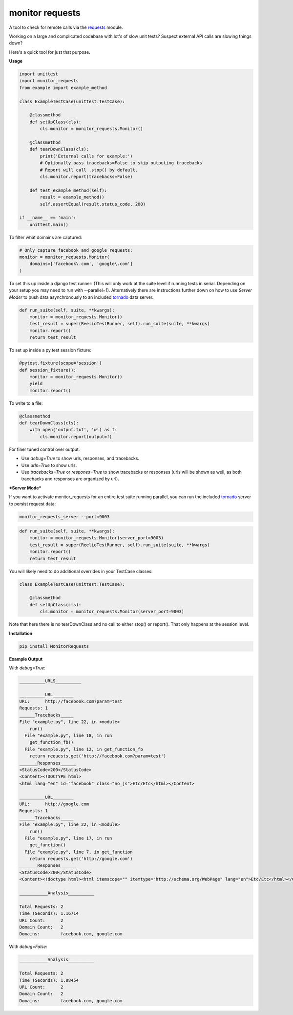 monitor requests
================

|Build Status| |PyPI|

A tool to check for remote calls via the `requests`_ module.

Working on a large and complicated codebase with lot's of slow unit tests?
Suspect external API calls are slowing things down?

Here's a quick tool for just that purpose.

**Usage**

.. code:: python

    import unittest
    import monitor_requests
    from example import example_method

    class ExampleTestCase(unittest.TestCase):

        @classmethod
        def setUpClass(cls):
            cls.monitor = monitor_requests.Monitor()

        @classmethod
        def tearDownClass(cls):
            print('External calls for example:')
            # Optionally pass tracebacks=False to skip outputing tracebacks
            # Report will call .stop() by default.
            cls.monitor.report(tracebacks=False)

        def test_example_method(self):
            result = example_method()
            self.assertEqual(result.status_code, 200)

    if __name__ == 'main':
        unittest.main()


To filter what domains are captured:

.. code:: python

    # Only capture facebook and google requests:
    monitor = monitor_requests.Monitor(
        domains=['facebook\.com', 'google\.com']
    )

To set this up inside a django test runner:
(This will only work at the suite level if running tests in serial. Depending on your setup you may need to run with --parallel=1). Alternatively there are instructions further down on how to use `Server Moder` to push data asynchronously to an included `tornado`_ data server.

.. code:: python

    def run_suite(self, suite, **kwargs):
        monitor = monitor_requests.Monitor()
        test_result = super(ReelioTestRunner, self).run_suite(suite, **kwargs)
        monitor.report()
        return test_result

To set up inside a py.test session fixture:

.. code:: python

    @pytest.fixture(scope='session')
    def session_fixture():
        monitor = monitor_requests.Monitor()
        yield
        monitor.report()

To write to a file:

.. code:: python

        @classmethod
        def tearDownClass(cls):
            with open('output.txt', 'w') as f:
                cls.monitor.report(output=f)

For finer tuned control over output:

* Use `debug=True` to show urls, responses, and tracebacks.
* Use `urls=True` to show urls.
* Use `tracebacks=True` or `respones=True` to show tracebacks or responses (urls will be shown as well, as both tracebacks and responses are organized by url).

***Server Mode***

If you want to activate monitor_requests for an entire test suite running parallel, you can run the included `tornado`_ server to persist request data:

.. code:: bash

    monitor_requests_server --port=9003

.. code:: python

    def run_suite(self, suite, **kwargs):
        monitor = monitor_requests.Monitor(server_port=9003)
        test_result = super(ReelioTestRunner, self).run_suite(suite, **kwargs)
        monitor.report()
        return test_result

You will likely need to do additional overrides in your TestCase classes:

.. code:: python

    class ExampleTestCase(unittest.TestCase):

        @classmethod
        def setUpClass(cls):
            cls.monitor = monitor_requests.Monitor(server_port=9003)

Note that here there is no tearDownClass and no call to either stop() or report().
That only happens at the session level.

**Installation**

.. code:: bash
    
    pip install MonitorRequests

**Example Output**

With `debug=True`:


.. code:: text

    __________URLS__________

    __________URL________
    URL:      http://facebook.com?param=test
    Requests: 1
    ______Tracebacks_____
    File "example.py", line 22, in <module>
        run()
      File "example.py", line 18, in run
        get_function_fb()
      File "example.py", line 12, in get_function_fb
        return requests.get('http://facebook.com?param=test')
    _______Responses______
    <StatusCode>200</StatusCode>
    <Content><!DOCTYPE html>
    <html lang="en" id="facebook" class="no_js">Etc/Etc</html></Content>

    __________URL________
    URL:      http://google.com
    Requests: 1
    ______Tracebacks_____
    File "example.py", line 22, in <module>
        run()
      File "example.py", line 17, in run
        get_function()
      File "example.py", line 7, in get_function
        return requests.get('http://google.com')
    _______Responses______
    <StatusCode>200</StatusCode>
    <Content><!doctype html><html itemscope="" itemtype="http://schema.org/WebPage" lang="en">Etc/Etc</html></Content>

    ___________Analysis__________

    Total Requests: 2
    Time (Seconds): 1.16714
    URL Count:      2
    Domain Count:   2
    Domains:        facebook.com, google.com
    
With `debug=False`:


.. code:: text

    ___________Analysis__________

    Total Requests: 2
    Time (Seconds): 1.08454
    URL Count:      2
    Domain Count:   2
    Domains:        facebook.com, google.com


.. _requests: https://github.com/requests/requests
.. _tornado: https://github.com/tornadoweb/tornado
.. |Build Status| image:: https://travis-ci.org/danpozmanter/monitor_requests.svg?branch=master
   :target: https://travis-ci.org/danpozmanter/monitor_requests
.. |PyPI| image:: https://img.shields.io/pypi/v/MonitorRequests.svg
   :target: https://pypi.python.org/pypi/MonitorRequests/
